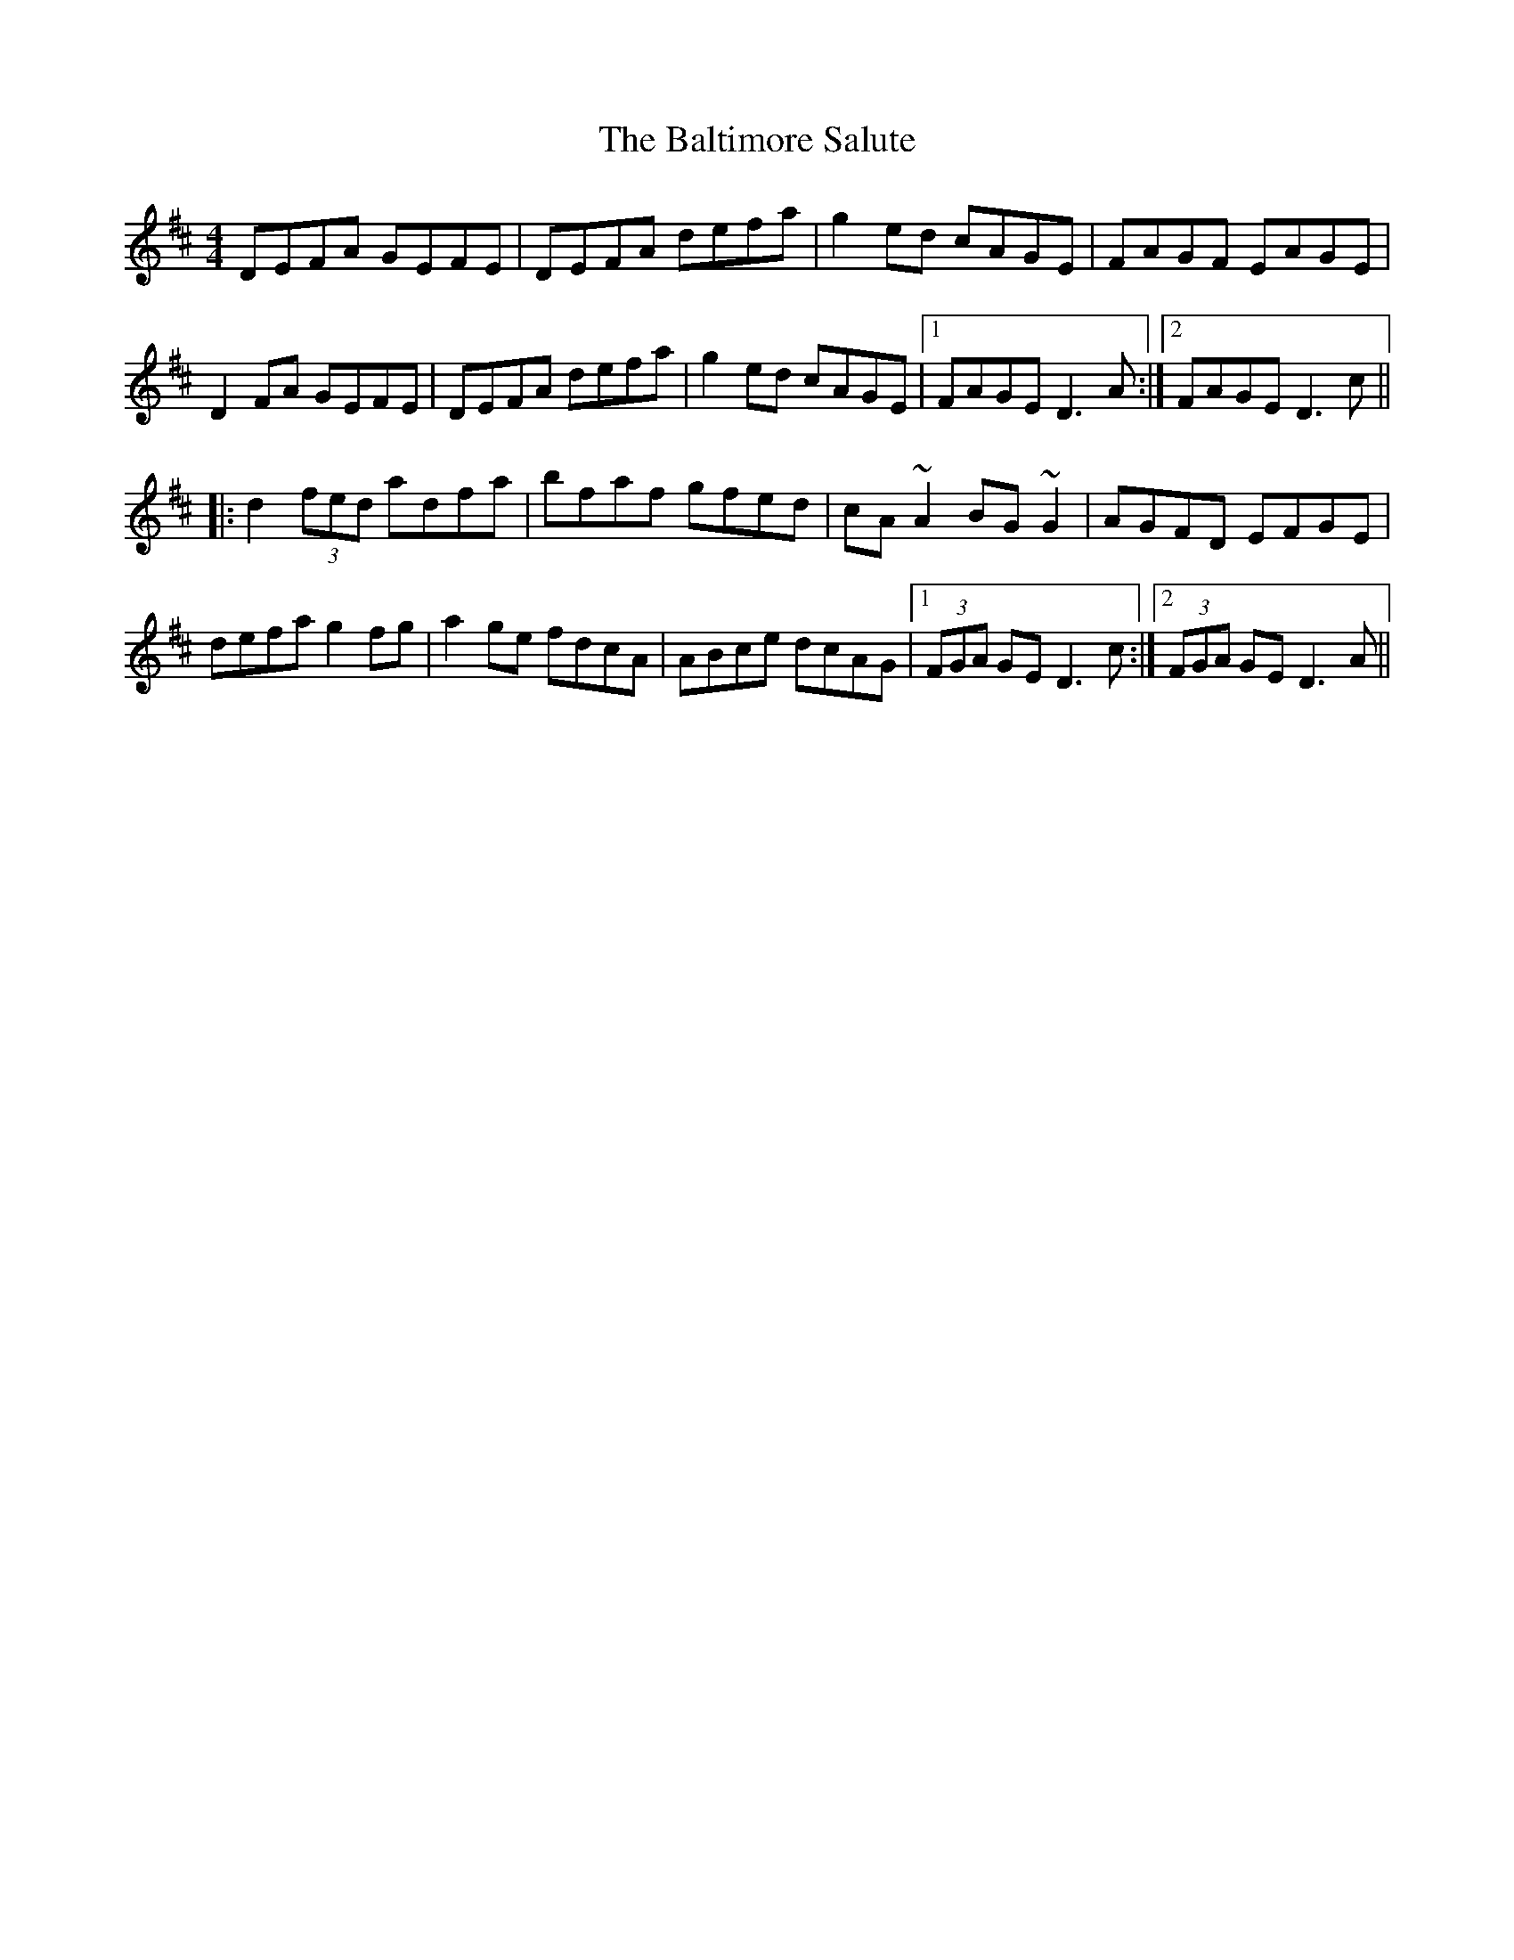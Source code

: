 X: 2615
T: Baltimore Salute, The
R: reel
M: 4/4
K: Dmajor
DEFA GEFE|DEFA defa|g2ed cAGE|FAGF EAGE|
D2FA GEFE|DEFA defa|g2ed cAGE|1 FAGE D3A:|2 FAGE D3c||
|:d2 (3fed adfa|bfaf gfed|cA~A2 BG~G2|AGFD EFGE|
defa g2fg|a2ge fdcA|ABce dcAG|1 (3FGA GE D3c:|2 (3FGA GE D3A||

